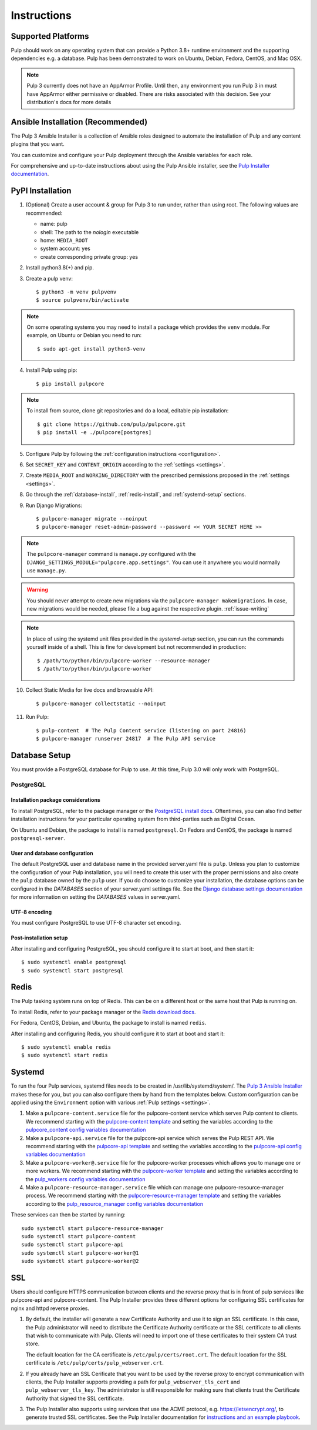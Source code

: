 Instructions
============

Supported Platforms
-------------------

Pulp should work on any operating system that can provide a Python 3.8+ runtime environment and
the supporting dependencies e.g. a database. Pulp has been demonstrated to work on Ubuntu, Debian,
Fedora, CentOS, and Mac OSX.

.. note::

    Pulp 3 currently does not have an AppArmor Profile. Until then, any
    environment you run Pulp 3 in must have AppArmor either permissive or disabled.
    There are risks associated with this decision. See your distribution's docs for more details


Ansible Installation (Recommended)
----------------------------------

The Pulp 3 Ansible Installer is a collection of Ansible roles designed to automate the installation of Pulp and any content plugins that you want.

You can customize and configure your Pulp deployment through the Ansible variables for each role.

For comprehensive and up-to-date instructions about using the Pulp Ansible installer, see the
`Pulp Installer documentation <https://pulp-installer.readthedocs.io/>`__.


PyPI Installation
-----------------

1. (Optional) Create a user account & group for Pulp 3 to run under, rather than using root. The following values are recommended:

   * name: pulp
   * shell: The path to the `nologin` executable
   * home: ``MEDIA_ROOT``
   * system account: yes
   * create corresponding private group: yes

2. Install python3.8(+) and pip.

3. Create a pulp venv::

   $ python3 -m venv pulpvenv
   $ source pulpvenv/bin/activate

.. note::

   On some operating systems you may need to install a package which provides the ``venv`` module.
   For example, on Ubuntu or Debian you need to run::

   $ sudo apt-get install python3-venv

4. Install Pulp using pip::

   $ pip install pulpcore

.. note::

   To install from source, clone git repositories and do a local, editable pip installation::

   $ git clone https://github.com/pulp/pulpcore.git
   $ pip install -e ./pulpcore[postgres]

5. Configure Pulp by following the :ref:`configuration instructions <configuration>`.

6. Set ``SECRET_KEY`` and ``CONTENT_ORIGIN`` according to the :ref:`settings <settings>`.

7. Create ``MEDIA_ROOT`` and ``WORKING_DIRECTORY`` with the prescribed permissions proposed in
   the :ref:`settings <settings>`.

8. Go through the :ref:`database-install`, :ref:`redis-install`, and :ref:`systemd-setup` sections.

9. Run Django Migrations::

   $ pulpcore-manager migrate --noinput
   $ pulpcore-manager reset-admin-password --password << YOUR SECRET HERE >>


.. note::

    The ``pulpcore-manager`` command is ``manage.py`` configured with the
    ``DJANGO_SETTINGS_MODULE="pulpcore.app.settings"``. You can use it anywhere you would normally
    use ``manage.py``.

.. warning::

    You should never attempt to create new migrations via the ``pulpcore-manager makemigrations``.
    In case, new migrations would be needed, please file a bug against the respective plugin.
    :ref:`issue-writing`

.. note::

    In place of using the systemd unit files provided in the `systemd-setup` section, you can run
    the commands yourself inside of a shell. This is fine for development but not recommended in production::

    $ /path/to/python/bin/pulpcore-worker --resource-manager
    $ /path/to/python/bin/pulpcore-worker

10. Collect Static Media for live docs and browsable API::

    $ pulpcore-manager collectstatic --noinput

11. Run Pulp::

    $ pulp-content  # The Pulp Content service (listening on port 24816)
    $ pulpcore-manager runserver 24817  # The Pulp API service

.. _database-install:

Database Setup
--------------

You must provide a PostgreSQL database for Pulp to use. At this time, Pulp 3.0 will only work with
PostgreSQL.

PostgreSQL
^^^^^^^^^^

Installation package considerations
***********************************

To install PostgreSQL, refer to the package manager or the
`PostgreSQL install docs <http://postgresguide.com/setup/install.html>`_. Oftentimes, you can also find better
installation instructions for your particular operating system from third-parties such as Digital Ocean.

On Ubuntu and Debian, the package to install is named ``postgresql``. On Fedora and CentOS, the package
is named ``postgresql-server``.

User and database configuration
*******************************

The default PostgreSQL user and database name in the provided server.yaml file is ``pulp``. Unless you plan to
customize the configuration of your Pulp installation, you will need to create this user with the proper permissions
and also create the ``pulp`` database owned by the ``pulp`` user. If you do choose to customize your installation,
the database options can be configured in the `DATABASES` section of your server.yaml settings file.
See the `Django database settings documentation <https://docs.djangoproject.com/en/2.2/ref/settings/#databases>`_
for more information on setting the `DATABASES` values in server.yaml.

UTF-8 encoding
**************

You must configure PostgreSQL to use UTF-8 character set encoding.

Post-installation setup
***********************

After installing and configuring PostgreSQL, you should configure it to start at boot, and then start it::

   $ sudo systemctl enable postgresql
   $ sudo systemctl start postgresql

.. _redis-install:

Redis
-----

The Pulp tasking system runs on top of Redis. This can be on a different host or the same host that
Pulp is running on.

To install Redis, refer to your package manager or the
`Redis download docs <https://redis.io/download>`_.

For Fedora, CentOS, Debian, and Ubuntu, the package to install is named ``redis``.

After installing and configuring Redis, you should configure it to start at boot and start it::

   $ sudo systemctl enable redis
   $ sudo systemctl start redis

.. _systemd-setup:

Systemd
-------

To run the four Pulp services, systemd files needs to be created in /usr/lib/systemd/system/. The
`Pulp 3 Ansible Installer <https://pulp-installer.readthedocs.io/>`__ makes these for you, but you
can also configure them by hand from the templates below. Custom configuration can be applied using
the ``Environment`` option with various :ref:`Pulp settings <settings>`.


1. Make a ``pulpcore-content.service`` file for the pulpcore-content service which serves Pulp
   content to clients. We recommend starting with the `pulpcore-content template <https://github.com
   /pulp/pulp_installer/blob/master/roles/pulp_content/templates/pulpcore-content.service.j2>`_ and
   setting the variables according to the `pulpcore_content config variables documentation <https://
   github.com/pulp/ pulp_installer/tree/master/roles/pulp_content#role-variables>`_

2. Make a ``pulpcore-api.service`` file for the pulpcore-api service which serves the Pulp REST API. We
   recommend starting with the `pulpcore-api template <https://github.com/pulp/pulp_installer/blob/master/roles/pulp_api/templates/pulpcore-api.service.j2>`_
   and setting the variables according to the `pulpcore-api config variables documentation <https://github.com/pulp/pulp_installer/tree/master/roles/pulp_api#role-variables>`_

3. Make a ``pulpcore-worker@.service`` file for the pulpcore-worker processes which allows you to manage
   one or more workers. We recommend starting with the `pulpcore-worker template <https://github.com/pulp/
   pulp_installer/blob/master/roles/pulp_workers/templates/pulpcore-worker%40.service.j2>`_ and setting
   the variables according to the `pulp_workers config variables documentation <https://github.com/
   pulp/pulp_installer/tree/master/roles/pulp_workers#role-variables>`_

4. Make a ``pulpcore-resource-manager.service`` file which can manage one pulpcore-resource-manager
   process. We recommend starting with the `pulpcore-resource-manager template <https://github.com/pulp/
   pulp_installer/blob/master/roles/pulp_resource_manager/templates/pulpcore-resource-manager.service.
   j2>`_ and setting the variables according to the `pulp_resource_manager config variables
   documentation <https://github.com/pulp/pulp_installer/tree/master/roles/pulp_resource_manager#role-variables>`_

These services can then be started by running::

    sudo systemctl start pulpcore-resource-manager
    sudo systemctl start pulpcore-content
    sudo systemctl start pulpcore-api
    sudo systemctl start pulpcore-worker@1
    sudo systemctl start pulpcore-worker@2

.. _ssl-setup:

SSL
---

Users should configure HTTPS communication between clients and the reverse proxy that is in front of pulp services
like pulpcore-api and pulpcore-content. The Pulp Installer provides three different options for configuring SSL
certificates for nginx and httpd reverse proxies.

1. By default, the installer will generate a new Certificate Authority and use it to sign an SSL certificate. In
   this case, the Pulp administrator will need to distribute the Certificate Authority certificate or the SSL
   certificate to all clients that wish to communicate with Pulp. Clients will need to import one of these
   certificates to their system CA trust store.

   The default location for the CA certificate is ``/etc/pulp/certs/root.crt``. The default location for the SSL
   certificate is ``/etc/pulp/certs/pulp_webserver.crt``.

2. If you already have an SSL Cerificate that you want to be used by the reverse proxy to encrypt communication
   with clients, the Pulp Installer supports providing a path for ``pulp_webserver_tls_cert`` and
   ``pulp_webserver_tls_key``. The administrator is still responsible for making sure that clients trust the
   Certificate Authority that signed the SSL certificate.

3. The Pulp Installer also supports using services that use the ACME protocol, e.g. https://letsencrypt.org/,  to
   generate trusted SSL certificates. See the Pulp Installer documentation for `instructions and an example playbook
   <https://pulp-installer.readthedocs.io/en/latest/letsencrypt/>`_.
